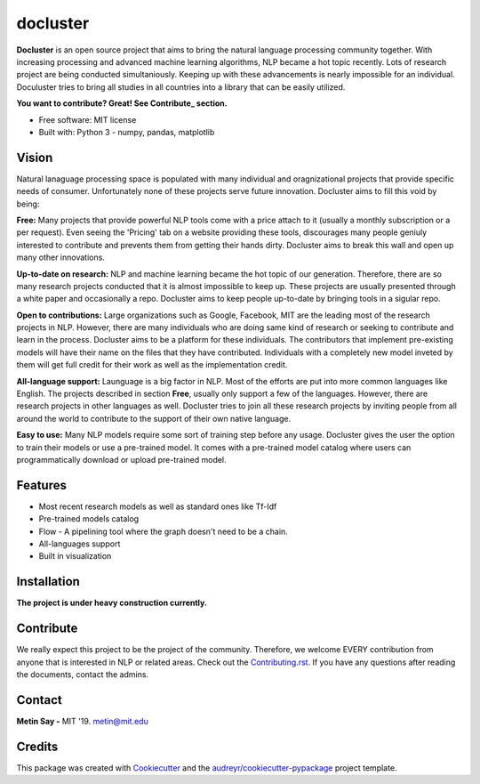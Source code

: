 =========
docluster
=========


.. image:: https://img.shields.io/pypi/v/docluster.svg
        :target: https://pypi.python.org/pypi/docluster

.. image:: https://img.shields.io/travis/metinsay/docluster.svg
        :target: https://travis-ci.org/metinsay/docluster

.. image:: https://readthedocs.org/projects/docluster/badge/?version=latest
        :target: https://docluster.readthedocs.io/en/latest/?badge=latest
        :alt: Documentation Status

.. image:: https://pyup.io/repos/github/metinsay/docluster/shield.svg
     :target: https://pyup.io/repos/github/metinsay/docluster/
     :alt: Updates

**Docluster** is an open source project that aims to bring the natural language processing community together. With increasing processing and advanced machine learning algorithms, NLP became a hot topic recently. Lots of research project are being conducted simultaniously. Keeping up with these advancements is nearly impossible for an individual. Doculuster tries to bring all studies in all countries into a library that can be easily utilized. 

**You want to contribute? Great! See Contribute_ section.**

* Free software: MIT license
* Built with: Python 3 - numpy, pandas, matplotlib

Vision
-------

Natural lanaguage processing space is populated with many individual and oragnizational projects that provide specific needs of consumer. Unfortunately none of these projects serve future innovation. Docluster aims to fill this void by being:

**Free:** Many projects that provide powerful NLP tools come with a price attach to it (usually a monthly subscription or a per request). Even seeing the 'Pricing' tab on a website providing these tools, discourages many people geniuly interested to contribute and prevents them from getting their hands dirty. Docluster aims to break this wall and open up many other innovations.

**Up-to-date on research:** NLP and machine learning became the hot topic of our generation. Therefore, there are so many research projects conducted that it is almost impossible to keep up. These projects are usually presented through a white paper and occasionally a repo. Docluster aims to keep people up-to-date by bringing tools in a sigular repo.

**Open to contributions:** Large organizations such as Google, Facebook, MIT are the leading most of the research projects in NLP. However, there are many individuals who are doing same kind of research or seeking to contribute and learn in the process. Docluster aims to be a platform for these individuals. The contributors that implement pre-existing models will have their name on the files that they have contributed. Individuals with a completely new model inveted by them will get full credit for their work as well as the implementation credit.

**All-language support:** Launguage is a big factor in NLP. Most of the efforts are put into more common languages like English. The projects described in section **Free**, usually only support a few of the languages. However, there are research projects in other languages as well. Docluster tries to join all these research projects by inviting people from all around the world to contribute to the support of their own native language.

**Easy to use:** Many NLP models require some sort of training step before any usage. Docluster gives the user the option to train their models or use a pre-trained model. It comes with a pre-trained model catalog where users can programmatically download or upload pre-trained model.

Features
---------

* Most recent research models as well as standard ones like Tf-Idf

* Pre-trained models catalog

* Flow - A pipelining tool where the graph doesn't need to be a chain.

* All-languages support

* Built in visualization


Installation
-------------

**The project is under heavy construction currently.**


Contribute
-----------

We really expect this project to be the project of the community. Therefore, we welcome EVERY contribution from anyone that is interested in NLP or related areas. Check out the Contributing.rst_. If you have any questions after reading the documents, contact the admins.

Contact
--------
**Metin Say -** MIT '19. metin@mit.edu

Credits
--------

This package was created with Cookiecutter_ and the `audreyr/cookiecutter-pypackage`_ project template.

.. _Cookiecutter: https://github.com/audreyr/cookiecutter
.. _`audreyr/cookiecutter-pypackage`: https://github.com/audreyr/cookiecutter-pypackage
.. _Contributing.rst: ./CONTRIBUTING.rst
